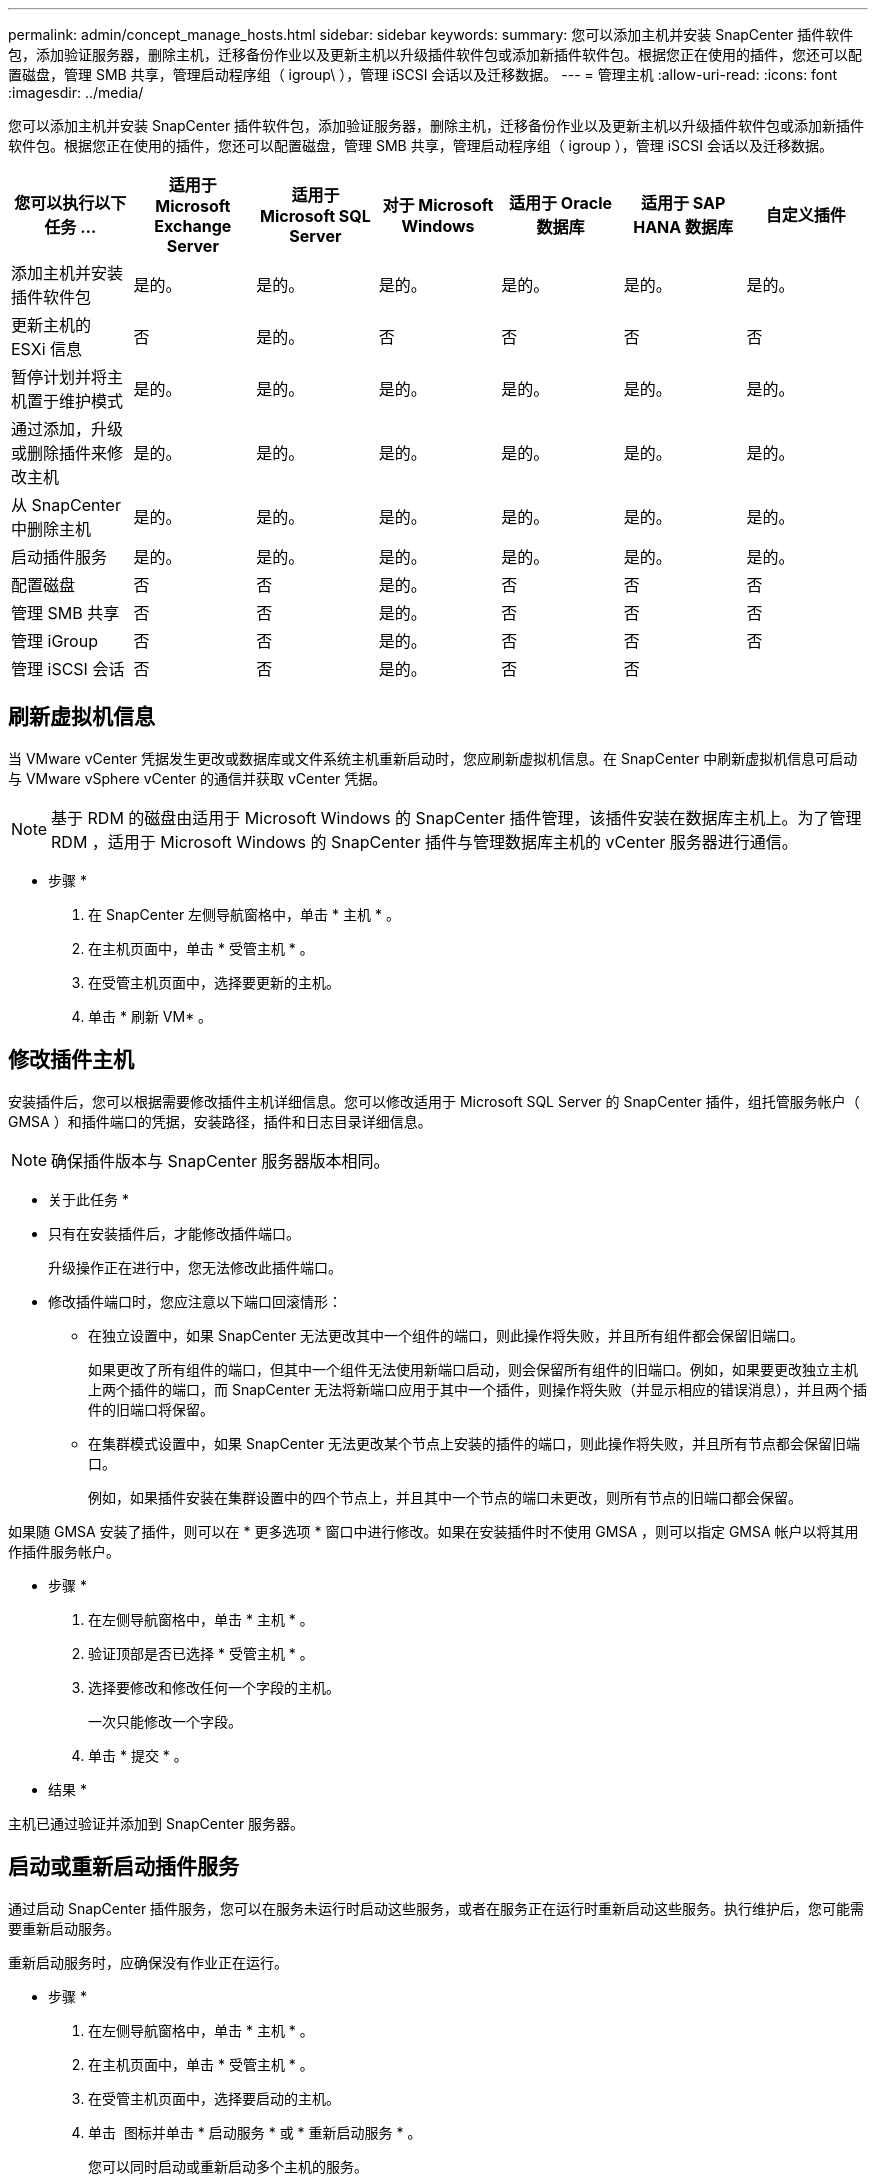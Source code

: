 ---
permalink: admin/concept_manage_hosts.html 
sidebar: sidebar 
keywords:  
summary: 您可以添加主机并安装 SnapCenter 插件软件包，添加验证服务器，删除主机，迁移备份作业以及更新主机以升级插件软件包或添加新插件软件包。根据您正在使用的插件，您还可以配置磁盘，管理 SMB 共享，管理启动程序组（ igroup\ ），管理 iSCSI 会话以及迁移数据。 
---
= 管理主机
:allow-uri-read: 
:icons: font
:imagesdir: ../media/


[role="lead"]
您可以添加主机并安装 SnapCenter 插件软件包，添加验证服务器，删除主机，迁移备份作业以及更新主机以升级插件软件包或添加新插件软件包。根据您正在使用的插件，您还可以配置磁盘，管理 SMB 共享，管理启动程序组（ igroup ），管理 iSCSI 会话以及迁移数据。

|===
| 您可以执行以下任务 ... | 适用于 Microsoft Exchange Server | 适用于 Microsoft SQL Server | 对于 Microsoft Windows | 适用于 Oracle 数据库 | 适用于 SAP HANA 数据库 | 自定义插件 


 a| 
添加主机并安装插件软件包
 a| 
是的。
 a| 
是的。
 a| 
是的。
 a| 
是的。
 a| 
是的。
 a| 
是的。



 a| 
更新主机的 ESXi 信息
 a| 
否
 a| 
是的。
 a| 
否
 a| 
否
 a| 
否
 a| 
否



 a| 
暂停计划并将主机置于维护模式
 a| 
是的。
 a| 
是的。
 a| 
是的。
 a| 
是的。
 a| 
是的。
 a| 
是的。



 a| 
通过添加，升级或删除插件来修改主机
 a| 
是的。
 a| 
是的。
 a| 
是的。
 a| 
是的。
 a| 
是的。
 a| 
是的。



 a| 
从 SnapCenter 中删除主机
 a| 
是的。
 a| 
是的。
 a| 
是的。
 a| 
是的。
 a| 
是的。
 a| 
是的。



 a| 
启动插件服务
 a| 
是的。
 a| 
是的。
 a| 
是的。
 a| 
是的。
 a| 
是的。
 a| 
是的。



 a| 
配置磁盘
 a| 
否
 a| 
否
 a| 
是的。
 a| 
否
 a| 
否
 a| 
否



 a| 
管理 SMB 共享
 a| 
否
 a| 
否
 a| 
是的。
 a| 
否
 a| 
否
 a| 
否



 a| 
管理 iGroup
 a| 
否
 a| 
否
 a| 
是的。
 a| 
否
 a| 
否
 a| 
否



 a| 
管理 iSCSI 会话
 a| 
否
 a| 
否
 a| 
是的。
 a| 
否
 a| 
否
 a| 

|===


== 刷新虚拟机信息

当 VMware vCenter 凭据发生更改或数据库或文件系统主机重新启动时，您应刷新虚拟机信息。在 SnapCenter 中刷新虚拟机信息可启动与 VMware vSphere vCenter 的通信并获取 vCenter 凭据。


NOTE: 基于 RDM 的磁盘由适用于 Microsoft Windows 的 SnapCenter 插件管理，该插件安装在数据库主机上。为了管理 RDM ，适用于 Microsoft Windows 的 SnapCenter 插件与管理数据库主机的 vCenter 服务器进行通信。

* 步骤 *

. 在 SnapCenter 左侧导航窗格中，单击 * 主机 * 。
. 在主机页面中，单击 * 受管主机 * 。
. 在受管主机页面中，选择要更新的主机。
. 单击 * 刷新 VM* 。




== 修改插件主机

安装插件后，您可以根据需要修改插件主机详细信息。您可以修改适用于 Microsoft SQL Server 的 SnapCenter 插件，组托管服务帐户（ GMSA ）和插件端口的凭据，安装路径，插件和日志目录详细信息。


NOTE: 确保插件版本与 SnapCenter 服务器版本相同。

* 关于此任务 *

* 只有在安装插件后，才能修改插件端口。
+
升级操作正在进行中，您无法修改此插件端口。

* 修改插件端口时，您应注意以下端口回滚情形：
+
** 在独立设置中，如果 SnapCenter 无法更改其中一个组件的端口，则此操作将失败，并且所有组件都会保留旧端口。
+
如果更改了所有组件的端口，但其中一个组件无法使用新端口启动，则会保留所有组件的旧端口。例如，如果要更改独立主机上两个插件的端口，而 SnapCenter 无法将新端口应用于其中一个插件，则操作将失败（并显示相应的错误消息），并且两个插件的旧端口将保留。

** 在集群模式设置中，如果 SnapCenter 无法更改某个节点上安装的插件的端口，则此操作将失败，并且所有节点都会保留旧端口。
+
例如，如果插件安装在集群设置中的四个节点上，并且其中一个节点的端口未更改，则所有节点的旧端口都会保留。





如果随 GMSA 安装了插件，则可以在 * 更多选项 * 窗口中进行修改。如果在安装插件时不使用 GMSA ，则可以指定 GMSA 帐户以将其用作插件服务帐户。

* 步骤 *

. 在左侧导航窗格中，单击 * 主机 * 。
. 验证顶部是否已选择 * 受管主机 * 。
. 选择要修改和修改任何一个字段的主机。
+
一次只能修改一个字段。

. 单击 * 提交 * 。


* 结果 *

主机已通过验证并添加到 SnapCenter 服务器。



== 启动或重新启动插件服务

通过启动 SnapCenter 插件服务，您可以在服务未运行时启动这些服务，或者在服务正在运行时重新启动这些服务。执行维护后，您可能需要重新启动服务。

重新启动服务时，应确保没有作业正在运行。

* 步骤 *

. 在左侧导航窗格中，单击 * 主机 * 。
. 在主机页面中，单击 * 受管主机 * 。
. 在受管主机页面中，选择要启动的主机。
. 单击 image:../media/more_icon.gif[""] 图标并单击 * 启动服务 * 或 * 重新启动服务 * 。
+
您可以同时启动或重新启动多个主机的服务。





== 暂停主机维护计划

如果要阻止主机运行任何 SnapCenter 计划作业，可以将主机置于维护模式。在升级插件之前或在主机上执行维护任务时，应执行此操作。


NOTE: 您不能在已关闭的主机上暂停计划，因为 SnapCenter 无法与该主机进行通信。

* 步骤 *

. 在左侧导航窗格中，单击 * 主机 * 。
. 在主机页面中，单击 * 受管主机 * 。
. 在受管主机页面中，选择要暂停的主机。
. 单击 image:../media/more_icon.gif[""] 图标，然后单击 * 暂停计划 * 将此插件的主机置于维护模式。
+
您可以同时暂停多个主机的计划。

+

NOTE: 您无需先停止此插件服务。插件服务可以处于 " 正在运行 " 或 " 已停止 " 状态。



* 结果 *

暂停主机上的计划后，主机的 " 受管主机 " 页面的 " 整体状态 " 字段将显示 * 已暂停 * 。

完成主机维护后，您可以单击 * 激活计划 * 以使主机退出维护模式。
您可以同时激活多个主机的计划。
